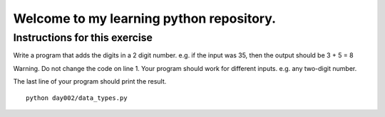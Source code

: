 Welcome to my learning python repository.
*****************************************



Instructions for this exercise
------------------------------

Write a program that adds the digits in a 2 digit number. e.g. if the input was 35, then the output should be 3 + 5 = 8

Warning. Do not change the code on line 1. Your program should work for different inputs. e.g. any two-digit number.

The last line of your program should print the result. 


::

    python day002/data_types.py